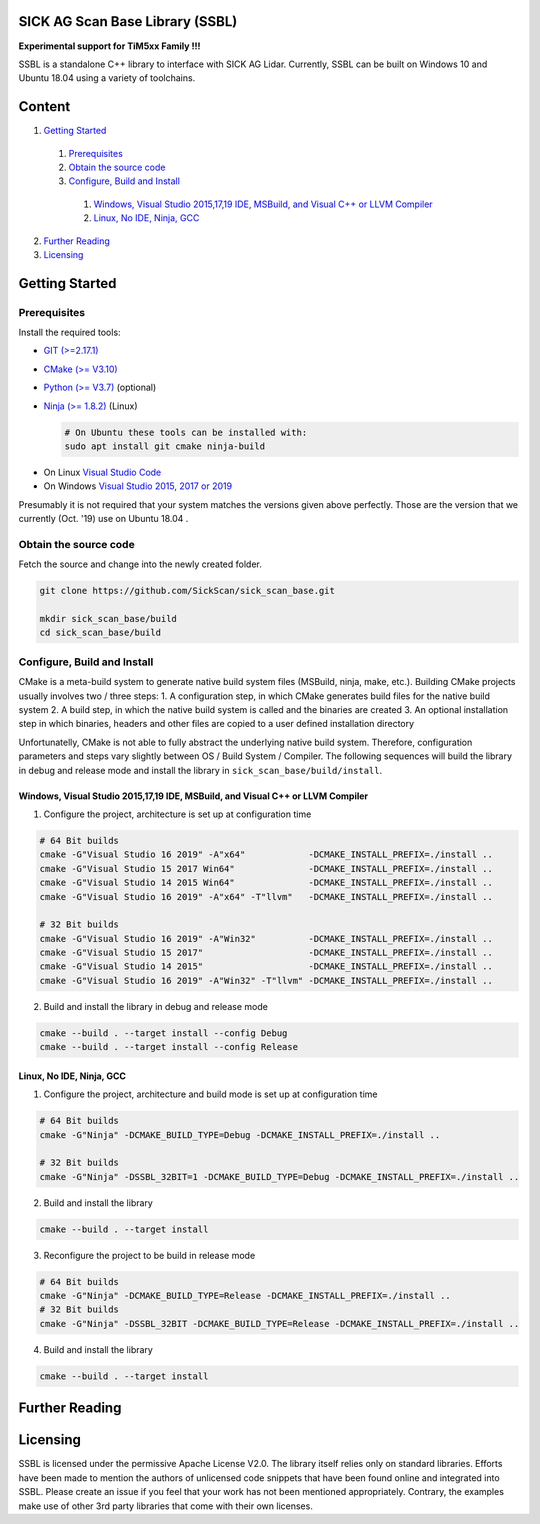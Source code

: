 .. raw:: html

  <embed>
    

    <table class="tg">
      <tr>
        <th class="tg-0pky">Library</th>
        <th class="tg-0pky">Ext. Link</th>
        <th class="tg-0pky">Documentation</th>
        <th class="tg-0pky">License</th>
        <th class="tg-0pky" style='width: 100%;' rowspan="5"><img src="doc/img/SICK_Logo_Claim_RGB.png" align="right"  height="120"/></th>
      </tr>
      <tr>
        <td class="tg-0pky">
          <img src="https://ci.appveyor.com/api/projects/status/2jbep0ss21bh7jxe/branch/master?svg=true"/>
        </td>
        <td class="tg-0pky">
          <img src="https://ci.appveyor.com/api/projects/status/7uy0pko38t6oot6i/branch/master?svg=true"/>
        </td>
        <td class="tg-0pky">
          <img src="https://readthedocs.org/projects/sick-scan-documentation/badge/?version=latest"/>
        </td>

        <td class="tg-0pky">
          <img src="https://img.shields.io/badge/License-Apache%202.0-blue.svg"/>
        </td>
      </tr>
    </table>
    
    
    <p style="margin-bottom:1cm;"/p>
  </embed>


SICK AG Scan Base Library (SSBL)
================================

**Experimental support for TiM5xx Family !!!**

SSBL is a standalone C++ library to interface with SICK AG Lidar. Currently, SSBL can be built on Windows 10 and Ubuntu 18.04 using a variety of toolchains.  


Content
=======

1. `Getting Started`_
  1. `Prerequisites`_
  2. `Obtain the source code`_
  3. `Configure, Build and Install`_
    1. `Windows, Visual Studio 2015,17,19 IDE, MSBuild, and Visual C++ or LLVM Compiler`_
    2. `Linux, No IDE, Ninja, GCC`_
2. `Further Reading`_
3. `Licensing`_  


Getting Started
===============

Prerequisites
-------------

Install the required tools:

- `GIT (>=2.17.1) <https://git-scm.com/downloads>`_
- `CMake (>= V3.10) <https://cmake.org/download>`_ 
- `Python (>= V3.7) <https://www.python.org/downloads/>`_ (optional)
- `Ninja (>= 1.8.2) <https://ninja-build.org>`_ (Linux)

  .. code-block:: console

    # On Ubuntu these tools can be installed with:
    sudo apt install git cmake ninja-build
  
* On Linux `Visual Studio Code <https://code.visualstudio.com>`_
* On Windows `Visual Studio 2015, 2017 or 2019 <https://visualstudio.microsoft.com>`_

Presumably it is not required that your system matches the versions given above perfectly. Those are the version that we currently (Oct. '19) use on Ubuntu 18.04 .

Obtain the source code
----------------------
Fetch the source and change into the newly created folder.

.. code-block:: console

  git clone https://github.com/SickScan/sick_scan_base.git

  mkdir sick_scan_base/build
  cd sick_scan_base/build


Configure, Build and Install
----------------------------
CMake is a meta-build system to generate native build system files (MSBuild, ninja, make, etc.). Building CMake projects usually involves two / three steps:
1. A configuration step, in which CMake generates build files for the native build system
2. A build step, in which the native build system is called and the binaries are created
3. An optional installation step in which binaries, headers and other files are copied to a user defined installation directory

Unfortunatelly, CMake is not able to fully abstract the underlying native build system. Therefore, configuration parameters and steps vary slightly between OS / Build System / Compiler. The following sequences will build the library in debug and release mode and install the library in ``sick_scan_base/build/install``.

Windows, Visual Studio 2015,17,19 IDE, MSBuild, and Visual C++ or LLVM Compiler
~~~~~~~~~~~~~~~~~~~~~~~~~~~~~~~~~~~~~~~~~~~~~~~~~~~~~~~~~~~~~~~~~~~~~~~~~~~~~~~

1. Configure the project, architecture is set up at configuration time

.. code-block:: console

  # 64 Bit builds
  cmake -G"Visual Studio 16 2019" -A"x64"            -DCMAKE_INSTALL_PREFIX=./install ..
  cmake -G"Visual Studio 15 2017 Win64"              -DCMAKE_INSTALL_PREFIX=./install ..
  cmake -G"Visual Studio 14 2015 Win64"              -DCMAKE_INSTALL_PREFIX=./install ..
  cmake -G"Visual Studio 16 2019" -A"x64" -T"llvm"   -DCMAKE_INSTALL_PREFIX=./install ..  

  # 32 Bit builds
  cmake -G"Visual Studio 16 2019" -A"Win32"          -DCMAKE_INSTALL_PREFIX=./install ..
  cmake -G"Visual Studio 15 2017"                    -DCMAKE_INSTALL_PREFIX=./install ..
  cmake -G"Visual Studio 14 2015"                    -DCMAKE_INSTALL_PREFIX=./install ..
  cmake -G"Visual Studio 16 2019" -A"Win32" -T"llvm" -DCMAKE_INSTALL_PREFIX=./install ..


2. Build and install the library in debug and release mode

.. code-block:: console

  cmake --build . --target install --config Debug
  cmake --build . --target install --config Release


Linux, No IDE, Ninja, GCC
~~~~~~~~~~~~~~~~~~~~~~~~~

1. Configure the project, architecture and build mode is set up at configuration time

.. code-block:: console

  # 64 Bit builds
  cmake -G"Ninja" -DCMAKE_BUILD_TYPE=Debug -DCMAKE_INSTALL_PREFIX=./install ..
  
  # 32 Bit builds
  cmake -G"Ninja" -DSSBL_32BIT=1 -DCMAKE_BUILD_TYPE=Debug -DCMAKE_INSTALL_PREFIX=./install ..  

2. Build and install the library

.. code-block:: console

  cmake --build . --target install

3. Reconfigure the project to be build in release mode

.. code-block:: console

  # 64 Bit builds
  cmake -G"Ninja" -DCMAKE_BUILD_TYPE=Release -DCMAKE_INSTALL_PREFIX=./install ..
  # 32 Bit builds
  cmake -G"Ninja" -DSSBL_32BIT -DCMAKE_BUILD_TYPE=Release -DCMAKE_INSTALL_PREFIX=./install ..  

4. Build and install the library

.. code-block:: console

  cmake --build . --target install


Further Reading
===============



Licensing
=========

SSBL is licensed under the permissive Apache License V2.0. The library itself relies only on standard libraries. Efforts have been made to mention the authors of unlicensed code snippets that have been found online and integrated into SSBL. Please create an issue if you feel that your work has not been mentioned appropriately.  
Contrary, the examples make use of other 3rd party libraries that come with their own licenses.
